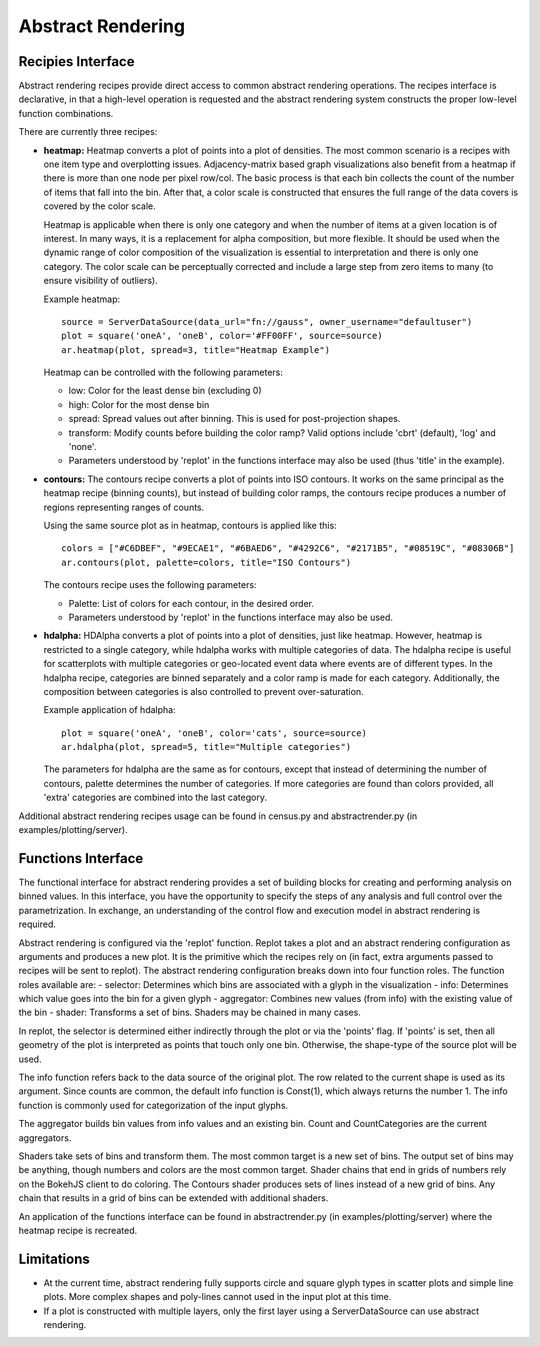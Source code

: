 .. _userguid_ar:

Abstract Rendering
==================

.. contents::
    :local:
    :depth: 2

 Abstract rendering is a bin-based rendering technique
 that provides greater control over a visual representation
 and access to larger data sets through server-side processing.
 There are two interfaces for abstract rendering in Bokeh:
 (1) a low-level `functions' interface that provides access to the details
 of the abstract rendering process and
 (2) a high-level `recipies' interface that provides common abstract rendering
 configurations with good defaults and only optional parameterization.
 The recipies interface actually produces elements in the low-level
 interface, but through a level of indirection to simplify construction.

 At a high level, all abstract rendering applications start with a plot.
 Abstract rendering takes the plot and renders it to a canvas that uses
 data values instead of colors and bins instead of pixels. With the data
 values collected into bins, the plot can be analized and transformed to 
 ensure the true nature of the underlying data source is preserved.  
 This second step is referred to as 'shading' 
 (older versions of abstract rendering called this step 'transfer', 
 but the current version is more general and thus the name change).
 
 The abstract rendering interfaces take an existing Bokeh plot as a parameter.
 They produce binning and shading processes, which are  attached to a data source.
 They also produce a new plot to consume the results of the shading. 
 and produce a new plot. By default, the old plot is removed.  
 Abstract rendering is tied to the bokeh server infrastructure, and can
 thus only be used with an active bokeh server and with plots employing
 a ServerDataSource.

Recipies Interface
---------------------

Abstract rendering recipes provide direct access to common abstract
rendering operations.  The recipes interface is declarative,
in that a high-level operation is requested and the abstract rendering
system constructs the proper low-level function combinations.  


There are currently three recipes:

- **heatmap:** 
  Heatmap converts a plot of points into a plot of densities.
  The most common scenario is a recipes with one item type and overplotting issues.
  Adjacency-matrix based graph visualizations also benefit from a heatmap if there is more than one node per pixel row/col.
  The basic process is that each bin collects the count of the number of items
  that fall into the bin.  After that, a color scale is constructed that ensures
  the full range of the data covers is covered by the color scale.

  Heatmap is applicable when there is only one category and when the number of items
  at a given location is of interest.  In many ways, it is a replacement for 
  alpha composition, but more flexible.  It should be used when the dynamic
  range of color composition of the visualization is essential to interpretation
  and there is only one category. The color scale can be perceptually corrected
  and include a large step from  zero items to many (to ensure visibility of outliers).

  Example heatmap::

    source = ServerDataSource(data_url="fn://gauss", owner_username="defaultuser")
    plot = square('oneA', 'oneB', color='#FF00FF', source=source)
    ar.heatmap(plot, spread=3, title="Heatmap Example")

  Heatmap can be controlled with the following parameters:

  - low: Color for the least dense bin (excluding 0)
  - high: Color for the most dense bin
  - spread: Spread values out after binning.  This is used for post-projection shapes. 
  - transform: Modify counts before building the color ramp?
    Valid options include 'cbrt' (default), 'log' and 'none'.
  - Parameters understood by 'replot' in the functions interface may also be used
    (thus 'title' in the example).

- **contours:**
  The contours recipe converts a plot of points into ISO contours.
  It works on the same principal as the heatmap recipe (binning counts),
  but instead of building color ramps, the contours recipe produces 
  a number of regions representing ranges of counts. 

  Using the same source plot as in heatmap, contours is applied like this::

    colors = ["#C6DBEF", "#9ECAE1", "#6BAED6", "#4292C6", "#2171B5", "#08519C", "#08306B"]
    ar.contours(plot, palette=colors, title="ISO Contours")

  The contours recipe uses the following parameters:

  - Palette: List of colors for each contour, in the desired order.
  - Parameters understood by 'replot' in the functions interface may also be used.


- **hdalpha:**
  HDAlpha converts a plot of points into a plot of densities, just like heatmap.
  However, heatmap is restricted to a single category, while hdalpha works with multiple categories of data.
  The hdalpha recipe is useful for scatterplots with multiple categories or
  geo-located event data where events are of different types. 
  In the hdalpha recipe, categories are binned separately and a color ramp is made for each category.
  Additionally, the composition between categories is also controlled to prevent over-saturation. 

  Example application of hdalpha::

    plot = square('oneA', 'oneB', color='cats', source=source)
    ar.hdalpha(plot, spread=5, title="Multiple categories")

  The parameters for hdalpha are the same as for contours, except
  that instead of determining the number of contours, palette determines
  the number of categories.  If more categories are found than colors provided,
  all 'extra' categories are combined into the last category. 

Additional abstract rendering recipes usage can be found 
in census.py and abstractrender.py (in examples/plotting/server).


Functions Interface
---------------------

The functional interface for abstract rendering provides a set of building blocks for
creating and performing analysis on binned values.  In this interface, you have the 
opportunity to specify the steps of any analysis and full control over the parametrization.
In exchange, an understanding of the control flow and execution model in abstract rendering
is required.

Abstract rendering is configured via the 'replot' function.
Replot takes a plot and an abstract rendering configuration as arguments 
and produces a new plot.  It is the primitive which the recipes rely on
(in fact, extra arguments passed to recipes will be sent to replot).
The abstract rendering configuration breaks down into four function roles.
The function roles available are:
- selector: Determines which bins are associated with a glyph in the visualization
- info: Determines which value goes into the bin for a given glyph
- aggregator: Combines new values (from info) with the existing value of the bin
- shader: Transforms a set of bins.  Shaders may be chained in many cases.

In replot, the selector is determined either indirectly through the plot or via
the 'points' flag.  If 'points' is set, then all geometry of the plot is interpreted
as points that touch only one bin.  Otherwise, the shape-type of the source plot 
will be used.

The info function refers back to the data source of the original plot. The row
related to the current shape is used as its argument. Since counts are common,
the default info function is Const(1), which always returns the number 1.
The info function is commonly used for categorization of the input glyphs.

The aggregator builds bin values from info values and an existing bin.
Count and CountCategories are the current aggregators.

Shaders take sets of bins and transform them.  The most common target is a 
new set of bins.  The output set of bins may be anything, though numbers and colors
are the most common target.  Shader chains that end in grids of numbers rely
on the BokehJS client to do coloring.  The Contours shader produces sets of lines
instead of a new grid of bins.  Any chain that results in a grid of bins can be
extended with additional shaders.

An application of the functions interface can be found 
in abstractrender.py (in examples/plotting/server) where
the heatmap recipe is recreated.



Limitations
--------------
- At the current time, abstract rendering fully supports circle and square glyph types 
  in scatter plots and simple line plots.  More complex shapes and poly-lines cannot 
  used in the input plot at this time.

- If a plot is constructed with multiple layers, only the first layer using a ServerDataSource
  can use abstract rendering.
